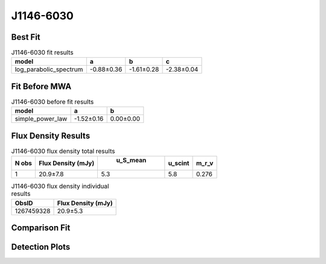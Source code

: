 J1146-6030
==========

Best Fit
--------
.. image:: best_fits/J1146-6030_log_parabolic_spectrum_fit.png
  :width: 800

.. csv-table:: J1146-6030 fit results
   :header: "model","a","b","c"

   "log_parabolic_spectrum","-0.88±0.36","-1.61±0.28","-2.38±0.04"

Fit Before MWA
--------------
.. image:: before_mwa/J1146-6030_simple_power_law_fit.png
  :width: 800

.. csv-table:: J1146-6030 before fit results
   :header: "model","a","b"

   "simple_power_law","-1.52±0.16","0.00±0.00"


Flux Density Results
--------------------
.. csv-table:: J1146-6030 flux density total results
   :header: "N obs", "Flux Density (mJy)", " u_S_mean", "u_scint", "m_r_v"

   "1",  "20.9±7.8", "5.3", "5.8", "0.276"

.. csv-table:: J1146-6030 flux density individual results
   :header: "ObsID", "Flux Density (mJy)"

    "1267459328", "20.9±5.3"

Comparison Fit
--------------
.. image:: comparison_fits/J1146-6030_comparison_fit.png
  :width: 800

Detection Plots
---------------

.. image:: detection_plots/1267459328_J1146-6030.prepfold.png
  :width: 800

.. image:: on_pulse_plots/1267459328_J1146-6030_128_bins_gaussian_components.png
  :width: 800